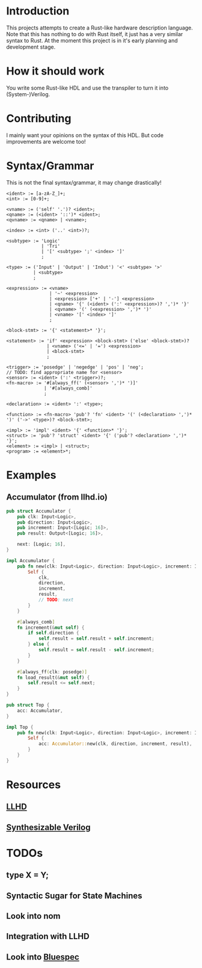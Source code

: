 #+NAME: A Rust-like hardware description language, transpiled directly into (System-)Verilog
#+AUTHOR: Benjamin Stürz <benni@stuerz.xyz>

* Introduction
This projects attempts to create a Rust-like hardware description language.
Note that this has nothing to do with Rust itself, it just has a very similar syntax to Rust.
At the moment this project is in it's early planning and development stage.

* How it should work
You write some Rust-like HDL and use the transpiler to turn it into (System-)Verilog.

* Contributing
I mainly want your opinions on the syntax of this HDL.
But code improvements are welcome too!

* Syntax/Grammar
This is not the final syntax/grammar, it may change drastically!
#+begin_src text
<ident> := [a-zA-Z_]+;
<int> := [0-9]+;

<vname> := ('self' '.')? <ident>;
<qname> := (<ident> '::')* <ident>;
<qvname> := <qname> | <vname>;

<index> := <int> ('..' <int>)?;

<subtype> := 'Logic'
		  	 | 'Tri'
		  	 | '[' <subtype> ';' <index> ']'
			 ;

<type> := ('Input' | 'Output' | 'InOut') '<' <subtype> '>'
	   	  | <subtype>
		  ;
	
<expression> := <vname>
			 	| '~' <expression>
			 	| <expression> ['+' | '-'] <expression>
				| <qname> '{' (<ident> (':' <expression>)? ',')* '}'
				| <qvname> '(' (<expression> ',')* ')'
				| <vname> '[' <index> ']'
				;

<block-stmt> := '{' <statement>* '}';
				
<statement> := 'if' <expression> <block-stmt> ('else' <block-stmt>)?
			   | <vname> ('<=' | '=') <expression>
			   | <block-stmt>
			   ;

<trigger> := 'posedge' | 'negedge' | 'pos' | 'neg';
// TODO: find appropriate name for <sensor>
<sensor> := <ident> (':' <trigger>)?;
<fn-macro> := '#[always_ff(' (<sensor> ',')* ')]'
		   	  | '#[always_comb]'
			  ;
			  
<declaration> := <ident> ':' <type>;
			  
<function> := <fn-macro> 'pub'? 'fn' <ident> '(' (<declaration> ',')* ')' ('->' <type>)? <block-stmt>;

<impl> := 'impl' <ident> '{' <function>* '}';
<struct> := 'pub'? 'struct' <ident> '{' ('pub'? <declaration> ',')* '}';
<element> := <impl> | <struct>;
<program> := <element>*;
#+end_src
* Examples
** Accumulator (from llhd.io)
#+begin_src rust
pub struct Accumulator {
	pub clk: Input<Logic>,
	pub direction: Input<Logic>,
	pub increment: Input<[Logic; 16]>,
	pub result: Output<[Logic; 16]>,

	next: [Logic; 16],
}

impl Accumulator {
	pub fn new(clk: Input<Logic>, direction: Input<Logic>, increment: Input<[Logic; 16]>, result: Output<[Logic; 16]>) -> Self {
		Self {
			clk,
			direction,
			increment,
			result,
			// TODO: next
		}
	}
	
	#[always_comb]
	fn increment(&mut self) {
		if self.direction {
			self.result = self.result + self.increment;
		} else {
			self.result = self.result - self.increment;
		}
	}

	#[always_ff(clk: posedge)]
	fn load_result(&mut self) {
		self.result <= self.next;
	}
}

pub struct Top {
	acc: Accumulator,
}

impl Top {
	pub fn new(clk: Input<Logic>, direction: Input<Logic>, increment: Input<[Logic; 16]>, result: Output<[Logic; 16]>) -> Top {
		Self {
			acc: Accumulator::new(clk, direction, increment, result),
		}
	}
}
#+end_src

* Resources
** [[http://llhd.io][LLHD]]
** [[https://sutherland-hdl.com/papers/2013-SNUG-SV_Synthesizable-SystemVerilog_paper.pdf][Synthesizable Verilog]]

* TODOs
** type X = Y;
** Syntactic Sugar for State Machines
** Look into nom
** Integration with LLHD
** Look into [[https://github.com/B-Lang-org/bsc][Bluespec]]
